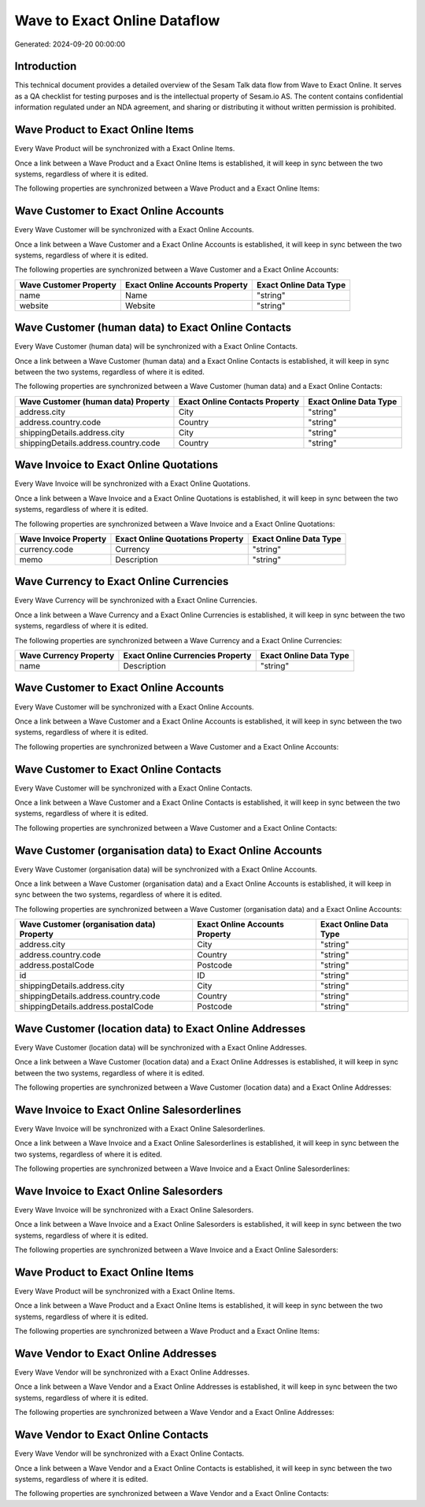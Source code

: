 =============================
Wave to Exact Online Dataflow
=============================

Generated: 2024-09-20 00:00:00

Introduction
------------

This technical document provides a detailed overview of the Sesam Talk data flow from Wave to Exact Online. It serves as a QA checklist for testing purposes and is the intellectual property of Sesam.io AS. The content contains confidential information regulated under an NDA agreement, and sharing or distributing it without written permission is prohibited.

Wave Product to Exact Online Items
----------------------------------
Every Wave Product will be synchronized with a Exact Online Items.

Once a link between a Wave Product and a Exact Online Items is established, it will keep in sync between the two systems, regardless of where it is edited.

The following properties are synchronized between a Wave Product and a Exact Online Items:

.. list-table::
   :header-rows: 1

   * - Wave Product Property
     - Exact Online Items Property
     - Exact Online Data Type


Wave Customer to Exact Online Accounts
--------------------------------------
Every Wave Customer will be synchronized with a Exact Online Accounts.

Once a link between a Wave Customer and a Exact Online Accounts is established, it will keep in sync between the two systems, regardless of where it is edited.

The following properties are synchronized between a Wave Customer and a Exact Online Accounts:

.. list-table::
   :header-rows: 1

   * - Wave Customer Property
     - Exact Online Accounts Property
     - Exact Online Data Type
   * - name
     - Name
     - "string"
   * - website
     - Website
     - "string"


Wave Customer (human data) to Exact Online Contacts
---------------------------------------------------
Every Wave Customer (human data) will be synchronized with a Exact Online Contacts.

Once a link between a Wave Customer (human data) and a Exact Online Contacts is established, it will keep in sync between the two systems, regardless of where it is edited.

The following properties are synchronized between a Wave Customer (human data) and a Exact Online Contacts:

.. list-table::
   :header-rows: 1

   * - Wave Customer (human data) Property
     - Exact Online Contacts Property
     - Exact Online Data Type
   * - address.city
     - City
     - "string"
   * - address.country.code
     - Country
     - "string"
   * - shippingDetails.address.city
     - City
     - "string"
   * - shippingDetails.address.country.code
     - Country
     - "string"


Wave Invoice to Exact Online Quotations
---------------------------------------
Every Wave Invoice will be synchronized with a Exact Online Quotations.

Once a link between a Wave Invoice and a Exact Online Quotations is established, it will keep in sync between the two systems, regardless of where it is edited.

The following properties are synchronized between a Wave Invoice and a Exact Online Quotations:

.. list-table::
   :header-rows: 1

   * - Wave Invoice Property
     - Exact Online Quotations Property
     - Exact Online Data Type
   * - currency.code
     - Currency
     - "string"
   * - memo
     - Description
     - "string"


Wave Currency to Exact Online Currencies
----------------------------------------
Every Wave Currency will be synchronized with a Exact Online Currencies.

Once a link between a Wave Currency and a Exact Online Currencies is established, it will keep in sync between the two systems, regardless of where it is edited.

The following properties are synchronized between a Wave Currency and a Exact Online Currencies:

.. list-table::
   :header-rows: 1

   * - Wave Currency Property
     - Exact Online Currencies Property
     - Exact Online Data Type
   * - name
     - Description
     - "string"


Wave Customer to Exact Online Accounts
--------------------------------------
Every Wave Customer will be synchronized with a Exact Online Accounts.

Once a link between a Wave Customer and a Exact Online Accounts is established, it will keep in sync between the two systems, regardless of where it is edited.

The following properties are synchronized between a Wave Customer and a Exact Online Accounts:

.. list-table::
   :header-rows: 1

   * - Wave Customer Property
     - Exact Online Accounts Property
     - Exact Online Data Type


Wave Customer to Exact Online Contacts
--------------------------------------
Every Wave Customer will be synchronized with a Exact Online Contacts.

Once a link between a Wave Customer and a Exact Online Contacts is established, it will keep in sync between the two systems, regardless of where it is edited.

The following properties are synchronized between a Wave Customer and a Exact Online Contacts:

.. list-table::
   :header-rows: 1

   * - Wave Customer Property
     - Exact Online Contacts Property
     - Exact Online Data Type


Wave Customer (organisation data) to Exact Online Accounts
----------------------------------------------------------
Every Wave Customer (organisation data) will be synchronized with a Exact Online Accounts.

Once a link between a Wave Customer (organisation data) and a Exact Online Accounts is established, it will keep in sync between the two systems, regardless of where it is edited.

The following properties are synchronized between a Wave Customer (organisation data) and a Exact Online Accounts:

.. list-table::
   :header-rows: 1

   * - Wave Customer (organisation data) Property
     - Exact Online Accounts Property
     - Exact Online Data Type
   * - address.city
     - City
     - "string"
   * - address.country.code
     - Country
     - "string"
   * - address.postalCode
     - Postcode
     - "string"
   * - id
     - ID
     - "string"
   * - shippingDetails.address.city
     - City
     - "string"
   * - shippingDetails.address.country.code
     - Country
     - "string"
   * - shippingDetails.address.postalCode
     - Postcode
     - "string"


Wave Customer (location data) to Exact Online Addresses
-------------------------------------------------------
Every Wave Customer (location data) will be synchronized with a Exact Online Addresses.

Once a link between a Wave Customer (location data) and a Exact Online Addresses is established, it will keep in sync between the two systems, regardless of where it is edited.

The following properties are synchronized between a Wave Customer (location data) and a Exact Online Addresses:

.. list-table::
   :header-rows: 1

   * - Wave Customer (location data) Property
     - Exact Online Addresses Property
     - Exact Online Data Type


Wave Invoice to Exact Online Salesorderlines
--------------------------------------------
Every Wave Invoice will be synchronized with a Exact Online Salesorderlines.

Once a link between a Wave Invoice and a Exact Online Salesorderlines is established, it will keep in sync between the two systems, regardless of where it is edited.

The following properties are synchronized between a Wave Invoice and a Exact Online Salesorderlines:

.. list-table::
   :header-rows: 1

   * - Wave Invoice Property
     - Exact Online Salesorderlines Property
     - Exact Online Data Type


Wave Invoice to Exact Online Salesorders
----------------------------------------
Every Wave Invoice will be synchronized with a Exact Online Salesorders.

Once a link between a Wave Invoice and a Exact Online Salesorders is established, it will keep in sync between the two systems, regardless of where it is edited.

The following properties are synchronized between a Wave Invoice and a Exact Online Salesorders:

.. list-table::
   :header-rows: 1

   * - Wave Invoice Property
     - Exact Online Salesorders Property
     - Exact Online Data Type


Wave Product to Exact Online Items
----------------------------------
Every Wave Product will be synchronized with a Exact Online Items.

Once a link between a Wave Product and a Exact Online Items is established, it will keep in sync between the two systems, regardless of where it is edited.

The following properties are synchronized between a Wave Product and a Exact Online Items:

.. list-table::
   :header-rows: 1

   * - Wave Product Property
     - Exact Online Items Property
     - Exact Online Data Type


Wave Vendor to Exact Online Addresses
-------------------------------------
Every Wave Vendor will be synchronized with a Exact Online Addresses.

Once a link between a Wave Vendor and a Exact Online Addresses is established, it will keep in sync between the two systems, regardless of where it is edited.

The following properties are synchronized between a Wave Vendor and a Exact Online Addresses:

.. list-table::
   :header-rows: 1

   * - Wave Vendor Property
     - Exact Online Addresses Property
     - Exact Online Data Type


Wave Vendor to Exact Online Contacts
------------------------------------
Every Wave Vendor will be synchronized with a Exact Online Contacts.

Once a link between a Wave Vendor and a Exact Online Contacts is established, it will keep in sync between the two systems, regardless of where it is edited.

The following properties are synchronized between a Wave Vendor and a Exact Online Contacts:

.. list-table::
   :header-rows: 1

   * - Wave Vendor Property
     - Exact Online Contacts Property
     - Exact Online Data Type

